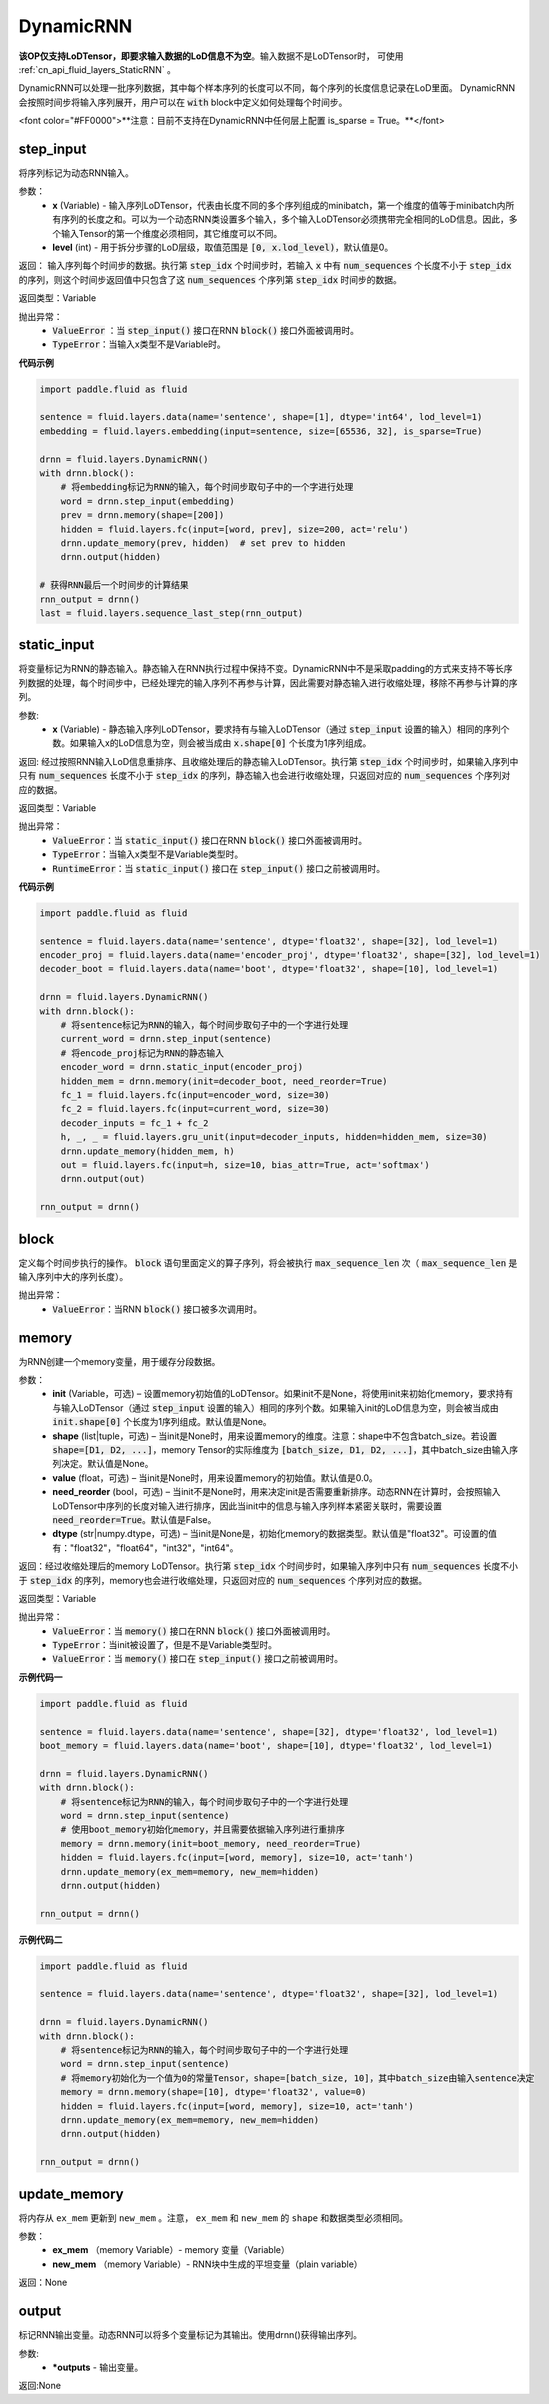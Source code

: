 .. _cn_api_fluid_layers_DynamicRNN:

DynamicRNN
-------------------------------

.. py:class:: paddle.fluid.layers.DynamicRNN(name=None)

**该OP仅支持LoDTensor，即要求输入数据的LoD信息不为空**。输入数据不是LoDTensor时，
可使用 :ref:`cn_api_fluid_layers_StaticRNN` 。

DynamicRNN可以处理一批序列数据，其中每个样本序列的长度可以不同，每个序列的长度信息记录在LoD里面。
DynamicRNN会按照时间步将输入序列展开，用户可以在 :code:`with` block中定义如何处理每个时间步。

<font color="#FF0000">**注意：目前不支持在DynamicRNN中任何层上配置 is_sparse = True。**</font>


step_input
^^^^^^^^^^^^^^^^^^^^^

.. py:method:: step_input(x, level=0)

将序列标记为动态RNN输入。

参数：
    - **x** (Variable) - 输入序列LoDTensor，代表由长度不同的多个序列组成的minibatch，第一个维度的值等于minibatch内所有序列的长度之和。可以为一个动态RNN类设置多个输入，多个输入LoDTensor必须携带完全相同的LoD信息。因此，多个输入Tensor的第一个维度必须相同，其它维度可以不同。
    - **level** (int) - 用于拆分步骤的LoD层级，取值范围是 :code:`[0, x.lod_level)`，默认值是0。

返回： 输入序列每个时间步的数据。执行第 :code:`step_idx` 个时间步时，若输入 :code:`x` 中有 :code:`num_sequences` 个长度不小于 :code:`step_idx` 的序列，则这个时间步返回值中只包含了这 :code:`num_sequences` 个序列第 :code:`step_idx` 时间步的数据。

返回类型：Variable

抛出异常：
  - :code:`ValueError` ：当 :code:`step_input()` 接口在RNN :code:`block()` 接口外面被调用时。
  - :code:`TypeError`：当输入x类型不是Variable时。


**代码示例**

..  code-block:: python

      import paddle.fluid as fluid

      sentence = fluid.layers.data(name='sentence', shape=[1], dtype='int64', lod_level=1)
      embedding = fluid.layers.embedding(input=sentence, size=[65536, 32], is_sparse=True)

      drnn = fluid.layers.DynamicRNN()
      with drnn.block():
          # 将embedding标记为RNN的输入，每个时间步取句子中的一个字进行处理
          word = drnn.step_input(embedding)
          prev = drnn.memory(shape=[200])
          hidden = fluid.layers.fc(input=[word, prev], size=200, act='relu')
          drnn.update_memory(prev, hidden)  # set prev to hidden
          drnn.output(hidden)

      # 获得RNN最后一个时间步的计算结果
      rnn_output = drnn()
      last = fluid.layers.sequence_last_step(rnn_output)

static_input
^^^^^^^^^^^^^^^^^^^^^

.. py:method:: static_input(x)

将变量标记为RNN的静态输入。静态输入在RNN执行过程中保持不变。DynamicRNN中不是采取padding的方式来支持不等长序列数据的处理，每个时间步中，已经处理完的输入序列不再参与计算，因此需要对静态输入进行收缩处理，移除不再参与计算的序列。

参数:
    - **x** (Variable) - 静态输入序列LoDTensor，要求持有与输入LoDTensor（通过 :code:`step_input` 设置的输入）相同的序列个数。如果输入x的LoD信息为空，则会被当成由 :code:`x.shape[0]` 个长度为1序列组成。

返回: 经过按照RNN输入LoD信息重排序、且收缩处理后的静态输入LoDTensor。执行第 :code:`step_idx` 个时间步时，如果输入序列中只有 :code:`num_sequences` 长度不小于 :code:`step_idx` 的序列，静态输入也会进行收缩处理，只返回对应的 :code:`num_sequences` 个序列对应的数据。

返回类型：Variable

抛出异常：
    - :code:`ValueError`：当 :code:`static_input()` 接口在RNN :code:`block()` 接口外面被调用时。
    - :code:`TypeError`：当输入x类型不是Variable类型时。
    - :code:`RuntimeError`：当 :code:`static_input()` 接口在 :code:`step_input()` 接口之前被调用时。

**代码示例**

..  code-block:: python

    import paddle.fluid as fluid

    sentence = fluid.layers.data(name='sentence', dtype='float32', shape=[32], lod_level=1)
    encoder_proj = fluid.layers.data(name='encoder_proj', dtype='float32', shape=[32], lod_level=1)
    decoder_boot = fluid.layers.data(name='boot', dtype='float32', shape=[10], lod_level=1)

    drnn = fluid.layers.DynamicRNN()
    with drnn.block():
        # 将sentence标记为RNN的输入，每个时间步取句子中的一个字进行处理
        current_word = drnn.step_input(sentence)
        # 将encode_proj标记为RNN的静态输入
        encoder_word = drnn.static_input(encoder_proj)
        hidden_mem = drnn.memory(init=decoder_boot, need_reorder=True)
        fc_1 = fluid.layers.fc(input=encoder_word, size=30)
        fc_2 = fluid.layers.fc(input=current_word, size=30)
        decoder_inputs = fc_1 + fc_2
        h, _, _ = fluid.layers.gru_unit(input=decoder_inputs, hidden=hidden_mem, size=30)
        drnn.update_memory(hidden_mem, h)
        out = fluid.layers.fc(input=h, size=10, bias_attr=True, act='softmax')
        drnn.output(out)

    rnn_output = drnn()


block
^^^^^^^^^^^^^^^^^^^^^

.. py:method:: block()

定义每个时间步执行的操作。 :code:`block` 语句里面定义的算子序列，将会被执行 :code:`max_sequence_len` 次（ :code:`max_sequence_len` 是输入序列中大的序列长度）。

抛出异常：
    - :code:`ValueError`：当RNN :code:`block()` 接口被多次调用时。

memory
^^^^^^^^^^^^^^^^^^^^^

.. py:method:: memory(init=None, shape=None, value=0.0, need_reorder=False, dtype='float32')

为RNN创建一个memory变量，用于缓存分段数据。

参数：
    - **init** (Variable，可选) – 设置memory初始值的LoDTensor。如果init不是None，将使用init来初始化memory，要求持有与输入LoDTensor（通过 :code:`step_input` 设置的输入）相同的序列个数。如果输入init的LoD信息为空，则会被当成由 :code:`init.shape[0]` 个长度为1序列组成。默认值是None。
    - **shape** (list|tuple，可选) – 当init是None时，用来设置memory的维度。注意：shape中不包含batch_size。若设置 :code:`shape=[D1, D2, ...]`，memory Tensor的实际维度为 :code:`[batch_size, D1, D2, ...]`，其中batch_size由输入序列决定。默认值是None。
    - **value** (float，可选) – 当init是None时，用来设置memory的初始值。默认值是0.0。
    - **need_reorder** (bool，可选) – 当init不是None时，用来决定init是否需要重新排序。动态RNN在计算时，会按照输入LoDTensor中序列的长度对输入进行排序，因此当init中的信息与输入序列样本紧密关联时，需要设置 :code:`need_reorder=True`。默认值是False。
    - **dtype** (str|numpy.dtype，可选) – 当init是None是，初始化memory的数据类型。默认值是"float32"。可设置的值有："float32"，"float64"，"int32"，"int64"。

返回：经过收缩处理后的memory LoDTensor。执行第 :code:`step_idx` 个时间步时，如果输入序列中只有 :code:`num_sequences` 长度不小于 :code:`step_idx` 的序列，memory也会进行收缩处理，只返回对应的 :code:`num_sequences` 个序列对应的数据。

返回类型：Variable

抛出异常：
    - :code:`ValueError`：当 :code:`memory()` 接口在RNN :code:`block()` 接口外面被调用时。
    - :code:`TypeError`：当init被设置了，但是不是Variable类型时。
    - :code:`ValueError`：当 :code:`memory()` 接口在 :code:`step_input()` 接口之前被调用时。

**示例代码一**

..  code-block:: python

  import paddle.fluid as fluid

  sentence = fluid.layers.data(name='sentence', shape=[32], dtype='float32', lod_level=1)
  boot_memory = fluid.layers.data(name='boot', shape=[10], dtype='float32', lod_level=1)

  drnn = fluid.layers.DynamicRNN()
  with drnn.block():
      # 将sentence标记为RNN的输入，每个时间步取句子中的一个字进行处理
      word = drnn.step_input(sentence)
      # 使用boot_memory初始化memory，并且需要依据输入序列进行重排序
      memory = drnn.memory(init=boot_memory, need_reorder=True)
      hidden = fluid.layers.fc(input=[word, memory], size=10, act='tanh')
      drnn.update_memory(ex_mem=memory, new_mem=hidden)
      drnn.output(hidden)

  rnn_output = drnn()


**示例代码二**

..  code-block:: python

  import paddle.fluid as fluid

  sentence = fluid.layers.data(name='sentence', dtype='float32', shape=[32], lod_level=1)

  drnn = fluid.layers.DynamicRNN()
  with drnn.block():
      # 将sentence标记为RNN的输入，每个时间步取句子中的一个字进行处理
      word = drnn.step_input(sentence)
      # 将memory初始化为一个值为0的常量Tensor，shape=[batch_size, 10]，其中batch_size由输入sentence决定
      memory = drnn.memory(shape=[10], dtype='float32', value=0)
      hidden = fluid.layers.fc(input=[word, memory], size=10, act='tanh')
      drnn.update_memory(ex_mem=memory, new_mem=hidden)
      drnn.output(hidden)

  rnn_output = drnn()


update_memory
^^^^^^^^^^^^^^^^^^^^^

.. py:method:: update_memory(ex_mem, new_mem)

将内存从 ``ex_mem`` 更新到 ``new_mem`` 。注意， ``ex_mem`` 和 ``new_mem`` 的 ``shape`` 和数据类型必须相同。

参数：
  - **ex_mem** （memory Variable）-  memory 变量（Variable）
  - **new_mem** （memory Variable）- RNN块中生成的平坦变量（plain  variable）

返回：None

output
^^^^^^^^^^^^^^^^^^^^^

.. py:method:: output(*outputs)

标记RNN输出变量。动态RNN可以将多个变量标记为其输出。使用drnn()获得输出序列。

参数:
    - **\*outputs** - 输出变量。

返回:None
